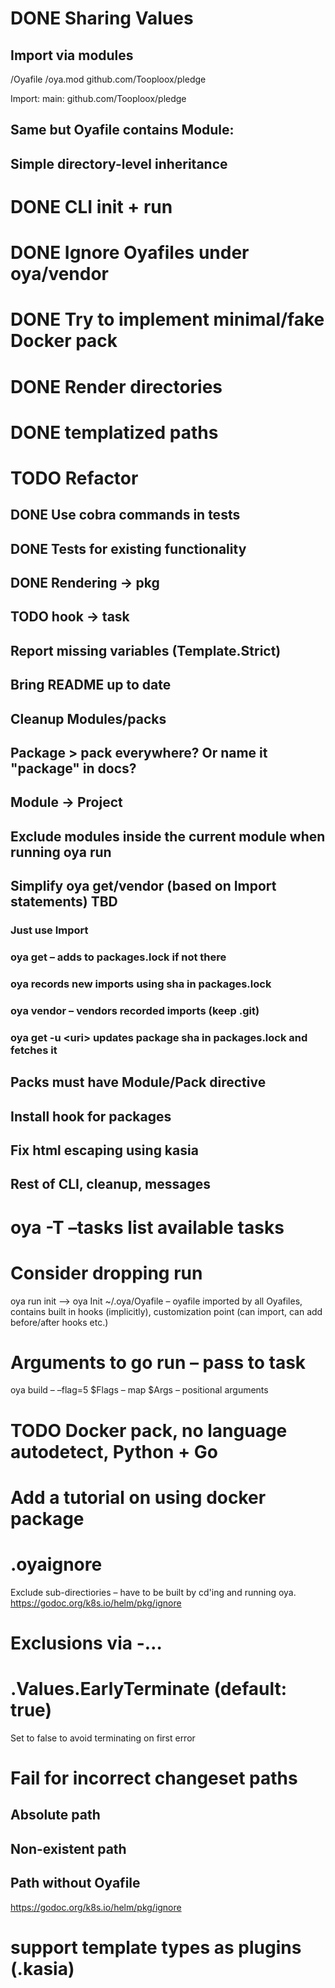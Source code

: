 * DONE Sharing Values
  CLOSED: [2018-11-12 Mon 14:10]
** Import via modules
 /Oyafile
 /oya.mod
    github.com/Tooploox/pledge

 Import:
    main: github.com/Tooploox/pledge
** Same but Oyafile contains Module:
** Simple directory-level inheritance
* DONE CLI init + run
  CLOSED: [2018-11-12 Mon 18:44]
* DONE Ignore Oyafiles under oya/vendor
  CLOSED: [2018-11-13 Tue 23:49]
* DONE Try to implement minimal/fake Docker pack
  CLOSED: [2018-11-15 Thu 00:58]
* DONE Render directories
  CLOSED: [2018-11-16 Fri 00:29]
* DONE templatized paths
  CLOSED: [2018-11-17 Sat 18:31]
* TODO Refactor
** DONE Use cobra commands in tests
   CLOSED: [2018-11-18 Sun 18:06]
** DONE Tests for existing functionality
   CLOSED: [2018-11-18 Sun 18:06]
** DONE Rendering -> pkg
   CLOSED: [2018-11-18 Sun 18:06]
** TODO hook -> task
** Report missing variables (Template.Strict)
** Bring README up to date
** Cleanup Modules/packs
** Package > pack everywhere? Or name it "package" in docs?
** Module -> Project
** Exclude modules inside the current module when running oya run
** Simplify oya get/vendor (based on Import statements) TBD
*** Just use Import
*** oya get -- adds to packages.lock if not there
*** oya records new imports using sha in packages.lock
*** oya vendor -- vendors recorded imports (keep .git)
*** oya get -u <uri> updates package sha in packages.lock and fetches it
** Packs must have Module/Pack directive
** Install hook for packages
** Fix html escaping using kasia
** Rest of CLI, cleanup, messages
* oya -T --tasks list available tasks
* Consider dropping run
  oya run init --> oya Init
  ~/.oya/Oyafile -- oyafile imported by all Oyafiles, contains built in hooks (implicitly), customization point (can import, can add before/after hooks etc.)
* Arguments to go run -- pass to task
  oya build -- --flag=5
  $Flags -- map
  $Args -- positional arguments
* TODO Docker pack, no language autodetect, Python + Go
* Add a tutorial on using docker package
* .oyaignore
   Exclude sub-directiories -- have to be built by cd'ing and running oya.
https://godoc.org/k8s.io/helm/pkg/ignore
* Exclusions via -...
* .Values.EarlyTerminate (default: true)
   Set to false to avoid terminating on first error
* Fail for incorrect changeset paths
** Absolute path
** Non-existent path
** Path without Oyafile
https://godoc.org/k8s.io/helm/pkg/ignore
* support template types as plugins (.kasia)
